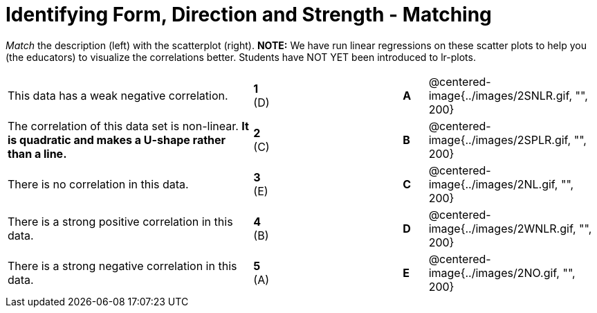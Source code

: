 = Identifying Form, Direction and Strength - Matching

// use double-space before the *bold* text to address a text-kerning bug in wkhtmltopdf 0.12.5 (with patched qt)
_Match_ the description (left) with the scatterplot (right). *NOTE:* We have run linear regressions on these scatter plots to help you (the educators) to visualize the correlations better.  Students have NOT YET been introduced to lr-plots.

[cols=">.^10a,^.^1a,5,^.^1a,.^7a",stripes="none",grid="none",frame="none"]
|===
| This data has a weak negative correlation.
| *1* (D) ||*A*
| @centered-image{../images/2SNLR.gif, "", 200}

| The correlation of this data set is non-linear. *It is quadratic and makes a U-shape rather than a line.*
| *2* +(C)+  ||*B*
| @centered-image{../images/2SPLR.gif, "", 200}

| There is no correlation in this data.
|*3* (E) ||*C*
| @centered-image{../images/2NL.gif, "", 200}

| There is a strong positive correlation in this data.
|*4*  (B) ||*D*
| @centered-image{../images/2WNLR.gif, "", 200}

| There is a strong negative correlation in this data.
|*5* (A) ||*E*
| @centered-image{../images/2NO.gif, "", 200}

|===